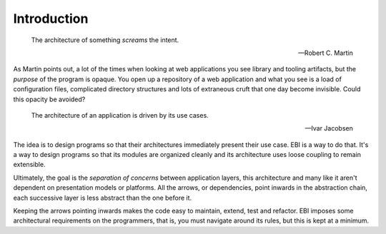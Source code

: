 Introduction
============

.. epigraph::

    The architecture of something *screams* the intent.

    -- Robert C. Martin

As Martin points out, a lot of the times when looking at web
applications you see library and tooling artifacts, but the *purpose* of
the program is opaque. You open up a repository of a web application
and what you see is a load of configuration files, complicated
directory structures and lots of extraneous cruft that one day become
invisible. Could this opacity be avoided?

.. epigraph::

    The architecture of an application is driven by its use cases.

    -- Ivar Jacobsen

The idea is to design programs so that their architectures immediately
present their use case. EBI is a way to do that. It's a way to design
programs so that its modules are organized cleanly and its architecture
uses loose coupling to remain extensible.

Ultimately, the goal is the *separation of concerns* between application
layers, this architecture and many like it aren't dependent on
presentation models or platforms. All the arrows, or dependencies,
point inwards in the abstraction chain, each successive layer is
less abstract than the one before it.

Keeping the arrows pointing inwards makes the code easy to maintain,
extend, test and refactor. EBI imposes some architectural requirements
on the programmers, that is, you must navigate around its rules, but
this is kept at a minimum.



